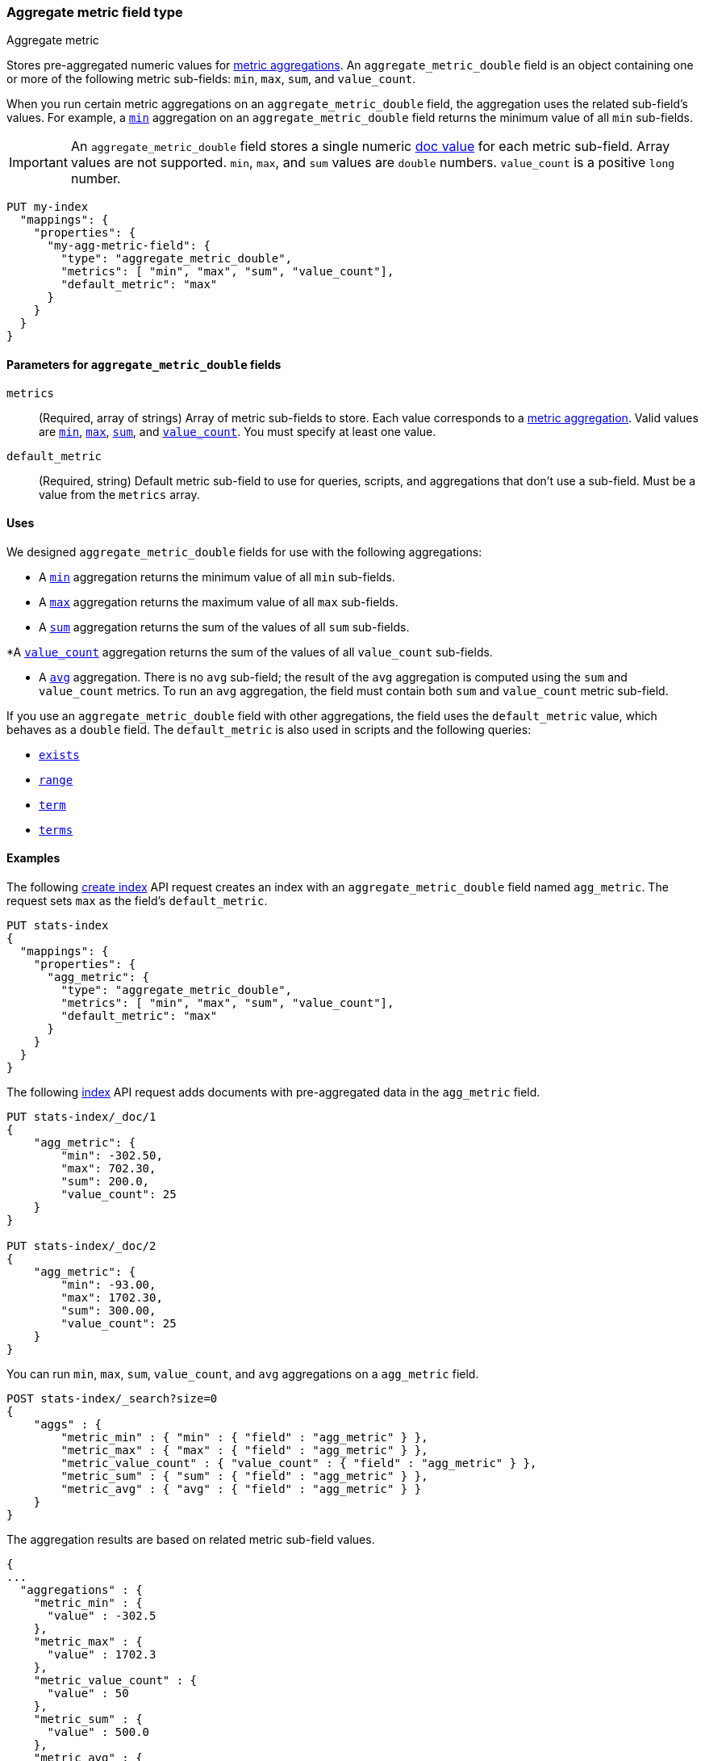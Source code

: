 [role="xpack"]
[testenv="basic"]
[[aggregate-metric-double]]
=== Aggregate metric field type
++++
<titleabbrev>Aggregate metric</titleabbrev>
++++

Stores pre-aggregated numeric values for <<search-aggregations-metrics,metric
aggregations>>. An `aggregate_metric_double` field is an object containing one
or more of the following metric sub-fields: `min`, `max`, `sum`, and
`value_count`.

When you run certain metric aggregations on an `aggregate_metric_double` field,
the aggregation uses the related sub-field's values. For example, a
<<search-aggregations-metrics-min-aggregation, `min`>> aggregation on an
`aggregate_metric_double` field returns the minimum value of all `min`
sub-fields.


IMPORTANT: An `aggregate_metric_double` field stores a single numeric
<<doc-values,doc value>> for each metric sub-field. Array values are not
supported.  `min`, `max`, and `sum` values are `double` numbers. `value_count`
is a positive `long` number.

[source,console]
----
PUT my-index
  "mappings": {
    "properties": {
      "my-agg-metric-field": {
        "type": "aggregate_metric_double",
        "metrics": [ "min", "max", "sum", "value_count"],
        "default_metric": "max"
      }
    }
  }
}
----

[[aggregate-metric-double-params]]
==== Parameters for `aggregate_metric_double` fields

`metrics`::
(Required, array of strings)
Array of metric sub-fields to store. Each value corresponds to a
<<search-aggregations-metrics,metric aggregation>>. Valid values are
<<search-aggregations-metrics-min-aggregation,`min`>>,
<<search-aggregations-metrics-max-aggregation,`max`>>,
<<search-aggregations-metrics-sum-aggregation,`sum`>>, and
<<search-aggregations-metrics-valuecount-aggregation,`value_count`>>. You must
specify at least one value.

`default_metric`::
(Required, string)
Default metric sub-field to use for queries, scripts, and aggregations that
don't use a sub-field. Must be a value from the `metrics` array.


[[aggregate-metric-double-uses]]
==== Uses

We designed `aggregate_metric_double` fields for use with the following aggregations:

* A <<search-aggregations-metrics-min-aggregation,`min`>> aggregation returns the
minimum value of all `min` sub-fields.

* A <<search-aggregations-metrics-max-aggregation,`max`>> aggregation returns the
maximum value of all `max` sub-fields.

* A <<search-aggregations-metrics-sum-aggregation,`sum`>> aggregation returns the
sum of the values of all `sum` sub-fields.

*A  <<search-aggregations-metrics-valuecount-aggregation,`value_count`>>
aggregation returns the sum of the values of all `value_count` sub-fields.

* A <<search-aggregations-metrics-avg-aggregation,`avg`>> aggregation. There is no
`avg` sub-field; the result of the `avg` aggregation is computed using the `sum`
and `value_count` metrics. To run an `avg` aggregation, the field must contain
both `sum` and `value_count` metric sub-field.


If you use an `aggregate_metric_double` field with other aggregations, the field
uses the `default_metric` value, which behaves as a `double` field. The
`default_metric` is also used in scripts and the following queries:

* <<query-dsl-exists-query,`exists`>>
* <<query-dsl-range-query,`range`>>
* <<query-dsl-term-query,`term`>>
* <<query-dsl-terms-query,`terms`>>

[[aggregate-metric-double-example]]
==== Examples

The following <<indices-create-index, create index>> API request creates an
index with an `aggregate_metric_double` field named `agg_metric`. The request
sets `max` as the field's `default_metric`.

[source,console]
--------------------------------------------------
PUT stats-index
{
  "mappings": {
    "properties": {
      "agg_metric": {
        "type": "aggregate_metric_double",
        "metrics": [ "min", "max", "sum", "value_count"],
        "default_metric": "max"
      }
    }
  }
}
--------------------------------------------------

The following <<docs-index_,index>> API request adds documents with
pre-aggregated data in the `agg_metric` field.

[source,console]
--------------------------------------------------
PUT stats-index/_doc/1
{
    "agg_metric": {
        "min": -302.50,
        "max": 702.30,
        "sum": 200.0,
        "value_count": 25
    }
}

PUT stats-index/_doc/2
{
    "agg_metric": {
        "min": -93.00,
        "max": 1702.30,
        "sum": 300.00,
        "value_count": 25
    }
}
--------------------------------------------------

You can run `min`, `max`, `sum`, `value_count`, and `avg` aggregations on a
`agg_metric` field.

[source,console]
--------------------------------------------------
POST stats-index/_search?size=0
{
    "aggs" : {
        "metric_min" : { "min" : { "field" : "agg_metric" } },
        "metric_max" : { "max" : { "field" : "agg_metric" } },
        "metric_value_count" : { "value_count" : { "field" : "agg_metric" } },
        "metric_sum" : { "sum" : { "field" : "agg_metric" } },
        "metric_avg" : { "avg" : { "field" : "agg_metric" } }
    }
}
--------------------------------------------------

The aggregation results are based on related metric sub-field values.

[source,console-result]
--------------------------------------------------
{
...
  "aggregations" : {
    "metric_min" : {
      "value" : -302.5
    },
    "metric_max" : {
      "value" : 1702.3
    },
    "metric_value_count" : {
      "value" : 50
    },
    "metric_sum" : {
      "value" : 500.0
    },
    "metric_avg" : {
      "value" : 10.0
    }
  }
}
--------------------------------------------------
// TESTRESPONSE[s/\.\.\./"took": $body.took,"timed_out": false,"_shards": $body._shards,"hits": $body.hits,/]


Queries on a `aggregate_metric_double` field use the `default_metric` value.

[source,console]
--------------------------------------------------
GET stats-index/_search
{
  "query": {
    "term": {
      "agg_metric": {
        "value": 702.30
      }
    }
  }
}
--------------------------------------------------

The search returns the following hit. The value of the `default_metric` field,
`max`, matches the query value.

[source,console-result]
--------------------------------------------------
{
...
    "hits" : [
      {
        "_index" : "stats-index",
        "_id" : "1",
        "_score" : 1.0,
        "_source" : {
          "agg_metric" : {
            "min" : -302.5,
            "max" : 702.3,
            "sum" : 200.0,
            "value_count" : 25
          }
        }
      }
    ]
  }
}
--------------------------------------------------
// TESTRESPONSE[s/\.\.\./"took": $body.took,"timed_out": false,"_shards": $body._shards,"hits": $body.hits,/]
